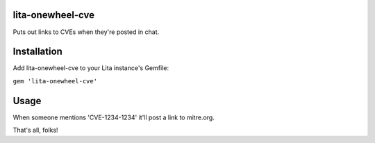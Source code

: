 lita-onewheel-cve
----
|buildstatus|
|coveragestatus|

.. |buildstatus| image:: https://travis-ci.org/onewheelskyward/lita-onewheel-cve.svg?branch=master 
  :target: https://travis-ci.org/onewheelskyward/lita-onewheel-cve
.. |coveragestatus| image:: https://coveralls.io/repos/github/onewheelskyward/lita-onewheel-cve/badge.svg?branch=master
  :target: https://coveralls.io/github/onewheelskyward/lita-onewheel-cve?branch=master

Puts out links to CVEs when they're posted in chat.

Installation
----
Add lita-onewheel-cve to your Lita instance's Gemfile:

``gem 'lita-onewheel-cve'``

Usage
----
When someone mentions 'CVE-1234-1234' it'll post a link to mitre.org.

That's all, folks!

